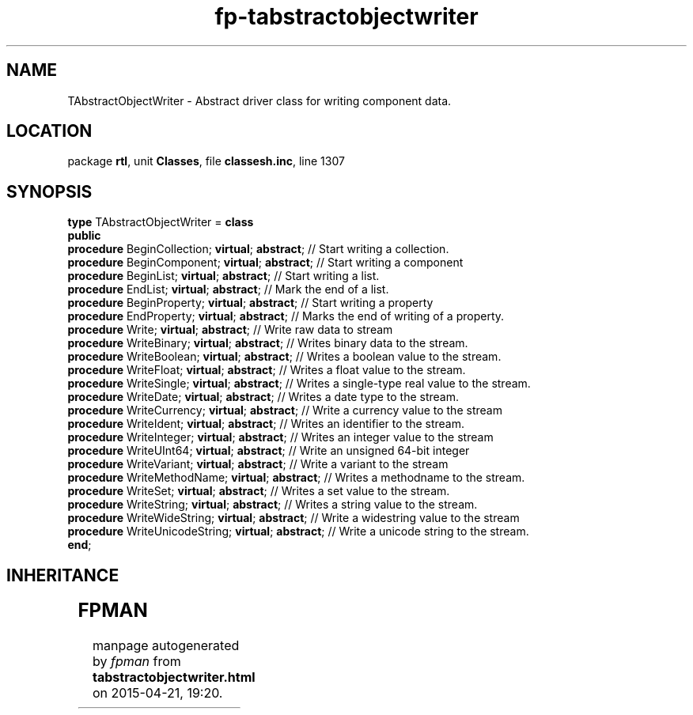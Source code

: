 .\" file autogenerated by fpman
.TH "fp-tabstractobjectwriter" 3 "2014-03-14" "fpman" "Free Pascal Programmer's Manual"
.SH NAME
TAbstractObjectWriter - Abstract driver class for writing component data.
.SH LOCATION
package \fBrtl\fR, unit \fBClasses\fR, file \fBclassesh.inc\fR, line 1307
.SH SYNOPSIS
\fBtype\fR TAbstractObjectWriter = \fBclass\fR
.br
\fBpublic\fR
  \fBprocedure\fR BeginCollection; \fBvirtual\fR; \fBabstract\fR;    // Start writing a collection.
  \fBprocedure\fR BeginComponent; \fBvirtual\fR; \fBabstract\fR;     // Start writing a component
  \fBprocedure\fR BeginList; \fBvirtual\fR; \fBabstract\fR;          // Start writing a list.
  \fBprocedure\fR EndList; \fBvirtual\fR; \fBabstract\fR;            // Mark the end of a list.
  \fBprocedure\fR BeginProperty; \fBvirtual\fR; \fBabstract\fR;      // Start writing a property
  \fBprocedure\fR EndProperty; \fBvirtual\fR; \fBabstract\fR;        // Marks the end of writing of a property.
  \fBprocedure\fR Write; \fBvirtual\fR; \fBabstract\fR;              // Write raw data to stream
  \fBprocedure\fR WriteBinary; \fBvirtual\fR; \fBabstract\fR;        // Writes binary data to the stream.
  \fBprocedure\fR WriteBoolean; \fBvirtual\fR; \fBabstract\fR;       // Writes a boolean value to the stream.
  \fBprocedure\fR WriteFloat; \fBvirtual\fR; \fBabstract\fR;         // Writes a float value to the stream.
  \fBprocedure\fR WriteSingle; \fBvirtual\fR; \fBabstract\fR;        // Writes a single-type real value to the stream.
  \fBprocedure\fR WriteDate; \fBvirtual\fR; \fBabstract\fR;          // Writes a date type to the stream.
  \fBprocedure\fR WriteCurrency; \fBvirtual\fR; \fBabstract\fR;      // Write a currency value to the stream
  \fBprocedure\fR WriteIdent; \fBvirtual\fR; \fBabstract\fR;         // Writes an identifier to the stream.
  \fBprocedure\fR WriteInteger; \fBvirtual\fR; \fBabstract\fR;       // Writes an integer value to the stream
  \fBprocedure\fR WriteUInt64; \fBvirtual\fR; \fBabstract\fR;        // Write an unsigned 64-bit integer
  \fBprocedure\fR WriteVariant; \fBvirtual\fR; \fBabstract\fR;       // Write a variant to the stream
  \fBprocedure\fR WriteMethodName; \fBvirtual\fR; \fBabstract\fR;    // Writes a methodname to the stream.
  \fBprocedure\fR WriteSet; \fBvirtual\fR; \fBabstract\fR;           // Writes a set value to the stream.
  \fBprocedure\fR WriteString; \fBvirtual\fR; \fBabstract\fR;        // Writes a string value to the stream.
  \fBprocedure\fR WriteWideString; \fBvirtual\fR; \fBabstract\fR;    // Write a widestring value to the stream
  \fBprocedure\fR WriteUnicodeString; \fBvirtual\fR; \fBabstract\fR; // Write a unicode string to the stream.
.br
\fBend\fR;
.SH INHERITANCE
.TS
l l
l l.
\fBTAbstractObjectWriter\fR	Abstract driver class for writing component data.
\fBTObject\fR	
.TE
.SH FPMAN
manpage autogenerated by \fIfpman\fR from \fBtabstractobjectwriter.html\fR on 2015-04-21, 19:20.

